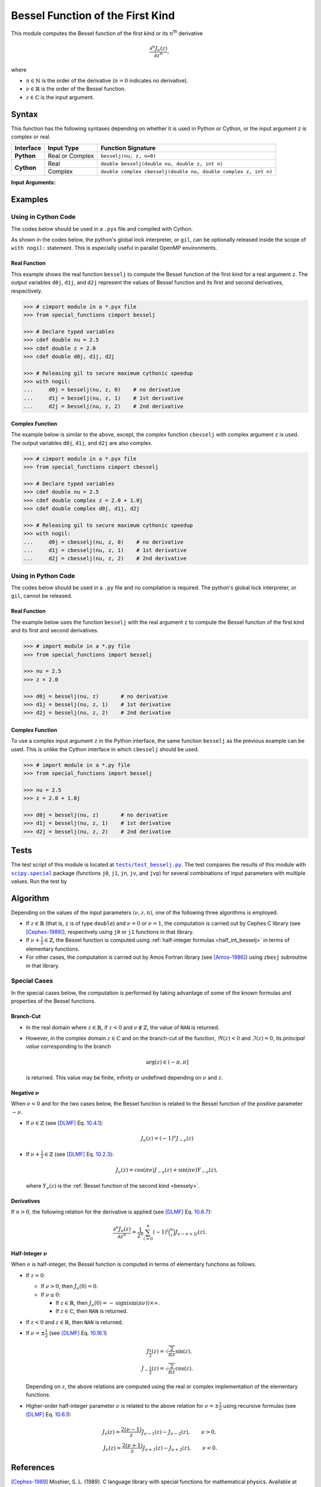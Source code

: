 .. _besselj:

*********************************
Bessel Function of the First Kind
*********************************

This module computes the Bessel function of the first kind or its :math:`n`:superscript:`th` derivative

.. math::

    \frac{\partial^n J_{\nu}(z)}{\partial z^n},

where

* :math:`n \in \mathbb{N}` is the order of the derivative (:math:`n = 0` indicates no derivative).
* :math:`\nu \in \mathbb{R}` is the order of the Bessel function.
* :math:`z \in \mathbb{C}` is the input argument.
  

======
Syntax
======

This function has the following syntaxes depending on whether it is used in Python or Cython, or the input argument ``z`` is complex or real.

+------------+-----------------+-----------------------------------------------------------------+
| Interface  | Input Type      | Function Signature                                              |
+============+=================+=================================================================+
| **Python** | Real or Complex | ``besselj(nu, z, n=0)``                                         |
+------------+-----------------+-----------------------------------------------------------------+
| **Cython** | Real            | ``double besselj(double nu, double z, int n)``                  |
+            +-----------------+-----------------------------------------------------------------+
|            | Complex         | ``double complex cbesselj(double nu, double complex z, int n)`` |
+------------+-----------------+-----------------------------------------------------------------+

**Input Arguments:**

.. attribute:: nu
   :type: double
    
   The parameter :math:`\nu` of Bessel function.

.. attribute:: z
   :type: double or double complex

   The input argument :math:`z` of Bessel function.

   * In *Python*, the function ``besselj`` accepts ``double`` and ``double complex`` types.
   * In *Cython*, the function ``besselj`` accepts ``double`` type.
   * In *Cython*, the function ``cbesselj`` accepts ``double complex`` type.

.. attribute:: n
   :type: int
   :value: 0

   The order :math:`n` of the derivative of Bessel function. Zero indicates no derivative.

   * For the *Python* interface, the default value is ``0`` and this argument may not be provided.
   * For the *Cython* interfaces, no default value is defined and this argument should be provided.


.. seealso::

   * :ref:`Bessel function of the second kind <bessely>`.
   * :ref:`Bessel function of the third kind <besselh>`.


========
Examples
========
 
--------------------
Using in Cython Code
--------------------

The codes below should be used in a ``.pyx`` file and compiled with Cython.

As shown in the codes below, the python's global lock interpreter, or ``gil``, can be optionally released inside the scope of ``with nogil:`` statement. This is especially useful in parallel OpenMP environments.

~~~~~~~~~~~~~
Real Function
~~~~~~~~~~~~~

This example shows the real function ``besselj`` to compute the Bessel function of the first kind for a real argument ``z``. The output variables ``d0j``, ``d1j``, and ``d2j`` represent the values of Bessel function and its first and second derivatives, respectively.

.. code-block:: python

    >>> # cimport module in a *.pyx file
    >>> from special_functions cimport besselj

    >>> # Declare typed variables
    >>> cdef double nu = 2.5
    >>> cdef double z = 2.0
    >>> cdef double d0j, d1j, d2j

    >>> # Releasing gil to secure maximum cythonic speedup
    >>> with nogil:
    ...     d0j = besselj(nu, z, 0)    # no derivative
    ...     d1j = besselj(nu, z, 1)    # 1st derivative
    ...     d2j = besselj(nu, z, 2)    # 2nd derivative

~~~~~~~~~~~~~~~~
Complex Function
~~~~~~~~~~~~~~~~

The example below is similar to the above, except, the *complex* function ``cbesselj`` with complex argument ``z`` is used. The output variables ``d0j``, ``d1j``, and ``d2j`` are also complex.

.. code-block:: python

    >>> # cimport module in a *.pyx file
    >>> from special_functions cimport cbesselj

    >>> # Declare typed variables
    >>> cdef double nu = 2.5
    >>> cdef double complex z = 2.0 + 1.0j
    >>> cdef double complex d0j, d1j, d2j

    >>> # Releasing gil to secure maximum cythonic speedup
    >>> with nogil:
    ...     d0j = cbesselj(nu, z, 0)    # no derivative
    ...     d1j = cbesselj(nu, z, 1)    # 1st derivative
    ...     d2j = cbesselj(nu, z, 2)    # 2nd derivative

--------------------
Using in Python Code
--------------------

The codes below should be used in a ``.py`` file and no compilation is required. The python's global lock interpreter, or ``gil``, cannot be released.

~~~~~~~~~~~~~
Real Function
~~~~~~~~~~~~~

The example below uses the function ``besselj`` with the real argument ``z`` to compute the Bessel function of the first kind and its first and second derivatives.

.. code-block:: python

    >>> # import module in a *.py file
    >>> from special_functions import besselj

    >>> nu = 2.5
    >>> z = 2.0

    >>> d0j = besselj(nu, z)       # no derivative
    >>> d1j = besselj(nu, z, 1)    # 1st derivative
    >>> d2j = besselj(nu, z, 2)    # 2nd derivative

~~~~~~~~~~~~~~~~
Complex Function
~~~~~~~~~~~~~~~~

To use a complex input argument ``z`` in the Python interface, the same function ``besselj`` as the previous example can be used. This is unlike the Cython interface in which ``cbesselj`` should be used.

.. code-block:: python

    >>> # import module in a *.py file
    >>> from special_functions import besselj

    >>> nu = 2.5
    >>> z = 2.0 + 1.0j

    >>> d0j = besselj(nu, z)       # no derivative
    >>> d1j = besselj(nu, z, 1)    # 1st derivative
    >>> d2j = besselj(nu, z, 2)    # 2nd derivative


=====
Tests
=====

The test script of this module is located at |tests/test_besselj.py|_. The test compares the results of this module with |scipy.special|_ package (functions ``j0``, ``j1``, ``jn``, ``jv``, and ``jvp``) for several combinations of input parameters with multiple values. Run the test by

.. prompt:: bash

    git clone https://github.com/ameli/special_functions.git
    cd special_functions/tests
    python test_besselj.py

.. |tests/test_besselj.py| replace:: ``tests/test_besselj.py``
.. _tests/test_besselj.py: https://github.com/ameli/special_functions/blob/main/tests/test_besselj.py

.. |scipy.special| replace:: ``scipy.special``
.. _scipy.special: https://docs.scipy.org/doc/scipy/reference/special.html


=========
Algorithm
=========

Depending on the values of the input parameters :math:`(\nu, z, n)`, one of the following three algorithms is employed.

* If :math:`z \in \mathbb{R}` (that is, ``z`` is of type ``double``) and :math:`\nu = 0` or :math:`\nu = 1`, the computation is carried out by Cephes C library (see [Cephes-1989]_), respectively using ``j0`` or ``j1`` functions in that library.
* If :math:`\nu + \frac{1}{2} \in \mathbb{Z}`, the Bessel function is computed using :ref:`half-integer formulas <half_int_besselj>` in terms of elementary functions.
* For other cases, the computation is carried out by Amos Fortran library (see [Amos-1986]_) using ``zbesj`` subroutine in that library.

-------------
Special Cases
-------------

In the special cases below, the computation is performed by taking advantage of some of the known formulas and properties of the Bessel functions.

~~~~~~~~~~
Branch-Cut
~~~~~~~~~~

* In the real domain where :math:`z \in\mathbb{R}`, if :math:`z < 0` and :math:`\nu \notin \mathbb{Z}`, the value of ``NAN`` is returned.
* However, in the complex domain :math:`z \in\mathbb{C}` and on the branch-cut of the function, :math:`\Re(z) < 0` and :math:`\Im(z) = 0`, its *principal value* corresponding to the branch
  
  .. math::
      
      \mathrm{arg}(z) \in (-\pi, \pi]
      
  is returned. This value may be finite, infinity or undefined depending on :math:`\nu` and :math:`z`.

~~~~~~~~~~~~~~~~~~~~
Negative :math:`\nu`
~~~~~~~~~~~~~~~~~~~~

When :math:`\nu < 0` and for the two cases below, the Bessel function is related to the Bessel function of the positive parameter :math:`-\nu`.

* If :math:`\nu \in \mathbb{Z}` (see [DLMF]_ Eq. `10.4.1 <https://dlmf.nist.gov/10.4#E1>`_):

  .. math::

      J_{\nu}(z) = (-1)^{\nu} J_{-\nu}(z)

* If :math:`\nu + \frac{1}{2} \in \mathbb{Z}` (see [DLMF]_ Eq. `10.2.3 <https://dlmf.nist.gov/10.2#E3>`_):

  .. math::

      J_{\nu}(z) = \cos(\pi \nu) J_{-\nu}(z) + \sin(\pi \nu) Y_{-\nu}(z),

  where :math:`Y_{\nu}(z)` is the :ref:`Bessel function of the second kind <bessely>`.

~~~~~~~~~~~
Derivatives
~~~~~~~~~~~

If :math:`n > 0`, the following relation for the derivative is applied (see [DLMF]_ Eq. `10.6.7 <https://dlmf.nist.gov/10.6#E7>`_):

.. math::
   
   \frac{\partial^n J_{\nu}(z)}{\partial z^n} = \frac{1}{2^n} \sum_{i = 0}^n (-1)^i \binom{n}{i} J_{\nu - n + 2i}(z).

.. _half_int_besselj:

~~~~~~~~~~~~~~~~~~~~~~~~
Half-Integer :math:`\nu`
~~~~~~~~~~~~~~~~~~~~~~~~

When :math:`\nu` is half-integer, the Bessel function is computed in terms of elementary functions as follows.

* If :math:`z = 0`:

  * If :math:`\nu > 0`, then :math:`J_{\nu}(0) = 0`.
  * If :math:`\nu \leq 0`:
    
    * If :math:`z \in \mathbb{R}`, then :math:`J_{\nu}(0) = -\mathrm{sign}(\sin(\pi \nu)) \times \infty`.
    * If :math:`z \in \mathbb{C}`, then ``NAN`` is returned.

* If :math:`z < 0` and :math:`z \in \mathbb{R}`, then ``NAN`` is returned.

* If :math:`\nu = \pm \frac{1}{2}` (see [DLMF]_ Eq. `10.16.1 <https://dlmf.nist.gov/10.16#E1>`_)

  .. math::

      J_{\frac{1}{2}}(z) = \sqrt{\frac{2}{\pi z}} \sin(z), \\
      J_{-\frac{1}{2}}(z) = \sqrt{\frac{2}{\pi z}} \cos(z).

  Depending on :math:`z`, the above relations are computed using the real or complex implementation of the elementary functions.

* Higher-order half-integer parameter :math:`\nu` is related to the above relation for :math:`\nu = \pm \frac{1}{2}` using recursive formulas (see [DLMF]_ Eq. `10.6.1 <https://dlmf.nist.gov/10.6#E1>`_):

.. math::

    J_{\nu}(z) = \frac{2 (\nu - 1)}{z} J_{\nu - 1}(z) - J_{\nu - 2}(z), \qquad \nu > 0, \\
    J_{\nu}(z) = \frac{2 (\nu + 1)}{z} J_{\nu + 1}(z) - J_{\nu + 2}(z), \qquad \nu < 0.


==========
References
==========

.. [Cephes-1989] Moshier, S. L. (1989). C language library with special functions for mathematical physics. Available at `http://www.netlib.org/cephes <http://www.netlib.org/cephes>`_.

.. [Amos-1986] Amos, D. E. (1986). Algorithm 644: A portable package for Bessel functions of a complex argument and nonnegative order. ACM Trans. Math. Softw. 12, 3 (Sept. 1986), 265-273. DOI: `https://doi.org/10.1145/7921.214331 <https://doi.org/10.1145/7921.214331>`_. Available at `http://netlib.org/amos/ <http://netlib.org/amos/>`_.

.. [DLMF]
   Olver, F. W. J., Olde Daalhuis, A. B., Lozier, D. W., Schneider, B. I., Boisvert, R. F., Clark, C. W., Miller, B. R., Saunders, B. V., Cohl, H. S., and McClain, M. A., eds. NIST Digital Library of Mathematical Functions. `http://dlmf.nist.gov/ <http://dlmf.nist.gov/>`_, Release 1.1.0 of 2020-12-15.
